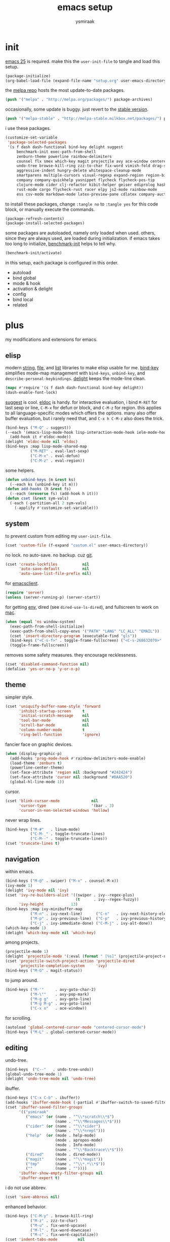 #+TITLE: emacs setup
#+AUTHOR: ysmiraak
* init
[[https://www.gnu.org/software/emacs/][emacs 25]] is required.
make this the =user-init-file= to tangle and load this setup.
#+BEGIN_SRC emacs-lisp :tangle no
  (package-initialize)
  (org-babel-load-file (expand-file-name "setup.org" user-emacs-directory))
#+END_SRC
the [[https://melpa.org/#/][melpa repo]] hosts the most update-to-date packages.
#+BEGIN_SRC emacs-lisp
  (push '("melpa" . "http://melpa.org/packages/") package-archives)
#+END_SRC
occasionally, some update is buggy. just revert to the [[https://stable.melpa.org/#/][stable version]].
#+BEGIN_SRC emacs-lisp :tangle no
  (push '("melpa-stable" . "http://melpa-stable.milkbox.net/packages/") package-archives)
#+END_SRC
i use these packages.
#+BEGIN_SRC emacs-lisp
  (customize-set-variable
   'package-selected-packages
   '(s f dash dash-functional bind-key delight suggest
       benchmark-init exec-path-from-shell
       zenburn-theme powerline rainbow-delimiters
       counsel flx smex which-key magit projectile avy ace-window centered-cursor-mode
       undo-tree browse-kill-ring zzz-to-char fix-word vimish-fold drag-stuff
       aggressive-indent hungry-delete whitespace-cleanup-mode
       smartparens multiple-cursors visual-regexp expand-region region-bindings-mode
       company company-quickhelp yasnippet flycheck flycheck-pos-tip
       clojure-mode cider clj-refactor kibit-helper geiser ediprolog haskell-mode idris-mode
       rust-mode cargo flycheck-rust racer elpy js2-mode rainbow-mode
       ess csv-mode markdown-mode latex-preview-pane cdlatex company-auctex))
#+END_SRC
to install these packages, change =:tangle no= to =:tangle yes= for this code block, or manually execute the commands.
#+BEGIN_SRC emacs-lisp :tangle no
  (package-refresh-contents)
  (package-install-selected-packages)
#+END_SRC
some packages are autoloaded, namely only loaded when used.
others, since they are always used, are loaded during initialization.
if emacs takes too long to initialize, [[https://github.com/dholm/benchmark-init-el][benchmark-init]] helps to tell why.
#+BEGIN_SRC emacs-lisp :tangle no
  (benchmark-init/activate)
#+END_SRC
in this setup, each package is configured in this order.
- autoload
- bind global
- mode & hook
- activation & delight
- config
- bind local
- related
* plus
my modifications and extensions for emacs.
** elisp
modern [[https://github.com/magnars/s.el][string]], [[https://github.com/rejeep/f.el][file]], and [[https://github.com/magnars/dash.el#installation][list]] libraries to make elisp usable for me.
[[https://github.com/jwiegley/use-package/blob/master/bind-key.el][bind-key]] simplifies mode-map management with =bind-keys=, =unbind-key=, and =describe-personal-keybindings=.
[[https://www.emacswiki.org/emacs/DelightedModes][delight]] keeps the mode-line clean.
#+BEGIN_SRC emacs-lisp
  (mapc #'require '(s f dash dash-functional bind-key delight))
  (dash-enable-font-lock)
#+END_SRC
[[https://github.com/Wilfred/suggest.el][suggest]] is cool. [[https://www.emacswiki.org/emacs/ElDoc][eldoc]] is handy.
for interactive evaluation, i bind =M-RET= for last sexp or line, =C-M-x= for defun or block, and =C-M-z= for region.
this applies to all language-specific modes which offers the options.
many also offer buffer evaluation, but i rarely need that, and =C-x h C-M-z= also does the trick.
#+BEGIN_SRC emacs-lisp
  (bind-keys ("M-Q" . suggest))
  (--each '(emacs-lisp-mode-hook lisp-interaction-mode-hook ielm-mode-hook)
    (add-hook it #'eldoc-mode))
  (delight 'eldoc-mode nil 'eldoc)
  (bind-keys :map lisp-mode-shared-map
             ("M-RET" . eval-last-sexp)
             ("C-M-x" . eval-defun)
             ("C-M-z" . eval-region))
#+END_SRC
some helpers.
#+BEGIN_SRC emacs-lisp
  (defun unbind-keys (m &rest ks)
    (--each ks (unbind-key it m)))
  (defun add-hooks (h &rest fs)
    (--each (nreverse fs) (add-hook h it)))
  (defun cset (&rest sym-vals)
    (-each (-partition-all 2 sym-vals)
      (-applify #'customize-set-variable)))
#+END_SRC
** system
to prevent custom from editing my =user-init-file=.
#+BEGIN_SRC emacs-lisp
  (cset 'custom-file (f-expand "custom.el" user-emacs-directory))
#+END_SRC
no lock. no auto-save. no backup. cuz [[https://git-scm.com/][git]].
#+BEGIN_SRC emacs-lisp
  (cset 'create-lockfiles           nil
        'auto-save-default          nil
        'auto-save-list-file-prefix nil)
#+END_SRC
for [[https://www.emacswiki.org/emacs/EmacsClient][emacsclient]].
#+BEGIN_SRC emacs-lisp
  (require 'server)
  (unless (server-running-p) (server-start))
#+END_SRC
for getting [[https://github.com/purcell/exec-path-from-shell][env]], dired (see =dired-use-ls-dired=), and fullscreen to work on [[https://www.emacswiki.org/emacs/MacOSTweaks][mac]].
#+BEGIN_SRC emacs-lisp
  (when (equal 'ns window-system)
    (exec-path-from-shell-initialize)
    (exec-path-from-shell-copy-envs '("PATH" "LANG" "LC_ALL" "EMAIL"))
    (cset 'insert-directory-program (executable-find "gls"))
    (bind-keys ("<C-s-f>" . toggle-frame-fullscreen) ("<C-s-268632070>" . toggle-frame-fullscreen))
    (toggle-frame-fullscreen))
#+END_SRC
removes some safety measures.
they encourage recklessness.
#+BEGIN_SRC emacs-lisp
  (cset 'disabled-command-function nil)
  (defalias 'yes-or-no-p 'y-or-n-p)
#+END_SRC
** theme
simpler style.
#+BEGIN_SRC emacs-lisp
  (cset 'uniquify-buffer-name-style 'forward
        'inhibit-startup-screen     t
        'initial-scratch-message    nil
        'tool-bar-mode              nil
        'scroll-bar-mode            nil
        'column-number-mode         t
        'ring-bell-function         'ignore)
#+END_SRC
fancier face on graphic devices.
#+BEGIN_SRC emacs-lisp
  (when (display-graphic-p)
    (add-hooks 'prog-mode-hook #'rainbow-delimiters-mode-enable)
    (load-theme 'zenburn t)
    (powerline-center-theme)
    (set-face-attribute 'region nil :background "#242424")
    (set-face-attribute 'cursor nil :background "#DAA520")
    (global-hl-line-mode 1))
#+END_SRC
cursor.
#+BEGIN_SRC emacs-lisp
  (cset 'blink-cursor-mode              nil
        'cursor-type                    '(bar . 3)
        'cursor-in-non-selected-windows 'hollow)
#+END_SRC
never wrap lines.
#+BEGIN_SRC emacs-lisp
  (bind-keys ("M-#"   . linum-mode)
             ("C-M-_" . toggle-truncate-lines)
             ("C-M--" . toggle-truncate-lines))
  (cset 'truncate-lines t)
#+END_SRC
** navigation
within emacs.
#+BEGIN_SRC emacs-lisp
  (bind-keys ("M-@" . swiper) ("M-x" . counsel-M-x))
  (ivy-mode 1)
  (delight 'ivy-mode nil 'ivy)
  (cset 'ivy-re-builders-alist '((swiper . ivy--regex-plus)
                                 (t      . ivy--regex-fuzzy))
        'ivy-height            13)
  (bind-keys :map ivy-minibuffer-map
             ("M-n" . ivy-next-line)      ("C-n"   . ivy-next-history-element)
             ("M-p" . ivy-previous-line)  ("C-p"   . ivy-previous-history-element)
             ("C-j" . ivy-immediate-done) ("C-M-j" . ivy-alt-done))
  (which-key-mode 1)
  (delight 'which-key-mode nil 'which-key)
#+END_SRC
among projects.
#+BEGIN_SRC emacs-lisp
  (projectile-mode 1)
  (delight 'projectile-mode '(:eval (format " [%s]" (projectile-project-name))) 'projectile)
  (cset 'projectile-switch-project-action 'projectile-dired
        'projectile-completion-system     'ivy)
  (bind-keys ("M-G" . magit-status))
#+END_SRC
to jump around.
#+BEGIN_SRC emacs-lisp
  (bind-keys ("M-'"     . avy-goto-char-2)
             ("M-\""    . avy-pop-mark)
             ("M-g g"   . avy-goto-line)
             ("M-g M-g" . avy-goto-line)
             ("C-x o"   . ace-window))
#+END_SRC
for scrolling.
#+BEGIN_SRC emacs-lisp
  (autoload 'global-centered-cursor-mode "centered-cursor-mode")
  (bind-keys ("M-L" . global-centered-cursor-mode))
#+END_SRC
** editing
undo-tree.
#+BEGIN_SRC emacs-lisp
  (bind-keys  ("C--"   . undo-tree-undo))
  (global-undo-tree-mode 1)
  (delight 'undo-tree-mode nil 'undo-tree)
#+END_SRC
ibuffer.
#+BEGIN_SRC emacs-lisp
  (bind-keys ("C-x C-b" . ibuffer))
  (add-hooks 'ibuffer-mode-hook (-partial #'ibuffer-switch-to-saved-filter-groups "ysmiraak"))
  (cset 'ibuffer-saved-filter-groups
        '(("ysmiraak"
           ("emacs" (or (name . "^\\*scratch\\*$")
                        (name . "^\\*Messages\\*$")))
           ("cider" (or (name . "^\\*cider")
                        (name . "^\\*nrepl")))
           ("help"  (or (mode . help-mode)
                        (mode . apropos-mode)
                        (mode . Info-mode)
                        (name . "^\\*Backtrace\\*$")))
           ("dired"     (mode . dired-mode))
           ("magit"     (name . "^\\*magit"))
           ("tmp"       (name . "^\\*.*\\*$"))
           (""          (name . ""))))
        'ibuffer-show-empty-filter-groups nil
        'ibuffer-expert t)
#+END_SRC
i do not use abbrev.
#+BEGIN_SRC emacs-lisp
  (cset 'save-abbrevs nil)
#+END_SRC
enhanced behavior.
#+BEGIN_SRC emacs-lisp
  (bind-keys ("C-M-y" . browse-kill-ring)
             ("M-z" . zzz-to-char)
             ("M-u" . fix-word-upcase)
             ("M-l" . fix-word-downcase)
             ("M-c" . fix-word-capitalize))
  (cset 'indent-tabs-mode         nil
        'fill-column              81)
#+END_SRC
extra convenience.
#+BEGIN_SRC emacs-lisp
  (bind-keys ("M-F" . vimish-fold-toggle)
             ("M-J" . vimish-fold-avy)
             ("M-K" . vimish-fold-delete)
             ("<M-left>"  . drag-stuff-left)
             ("<M-right>" . drag-stuff-right)
             ("<M-down>"  . drag-stuff-down)
             ("<M-up>"    . drag-stuff-up)
             ("M-I" . global-aggressive-indent-mode)
             ("C-j" . newline-and-indent))
  (global-aggressive-indent-mode 1)
  (delight 'aggressive-indent-mode " i" 'aggressive-indent)
  (bind-keys ("M-D" . global-hungry-delete-mode))
  (global-hungry-delete-mode 1)
  (delight 'hungry-delete-mode " d" 'hungry-delete)
  (global-whitespace-cleanup-mode 1)
  (delight 'whitespace-cleanup-mode nil 'whitespace-cleanup-mode)
#+END_SRC
structured editing.
#+BEGIN_SRC emacs-lisp
  (require 'smartparens-config)
  (smartparens-global-mode 1)
  (delight 'smartparens-mode nil 'smartparens)
  (bind-keys :map smartparens-mode-map
             ("C-M-a"   . sp-beginning-of-sexp)
             ("C-M-b"   . sp-backward-sexp)
             ("C-M-d"   . sp-down-sexp)
             ("C-M-e"   . sp-end-of-sexp)
             ("C-M-f"   . sp-forward-sexp)
             ("C-M-h"   . sp-raise-sexp)
             ("C-M-j"   . sp-splice-sexp)
             ("C-M-k"   . sp-kill-sexp)
             ("C-M-n"   . sp-add-to-next-sexp)
             ("C-M-o"   . sp-split-sexp)
             ("C-M-p"   . sp-indent-adjust-sexp)
             ("C-M-q"   . sp-rewrap-sexp)
             ("C-M-t"   . sp-transpose-sexp)
             ("C-M-u"   . sp-backward-up-sexp)
             ("C-M-w"   . sp-copy-sexp)
             ("C-d"     . sp-delete-char)
             ("C-k"     . sp-kill-hybrid-sexp)
             ("C-x C-t" . sp-transpose-hybrid-sexp)
             ("DEL"     . sp-backward-delete-char)
             ("M-("     . sp-splice-sexp-killing-backward)
             ("M-)"     . sp-splice-sexp-killing-forward)
             ("M-*"     . sp-convolute-sexp)
             ("M-+"     . sp-join-sexp)
             ("M-DEL"   . sp-backward-kill-word)
             ("M-["     . sp-absorb-sexp)
             ("M-]"     . sp-forward-slurp-sexp)
             ("M-d"     . sp-kill-word)
             ("M-n"     . sp-next-sexp)
             ("M-p"     . sp-previous-sexp)
             ("M-{"     . sp-extract-before-sexp)
             ("M-}"     . sp-dedent-adjust-sexp))
  (show-smartparens-global-mode 1)
  (set-face-attribute 'sp-show-pair-match-face    nil :background "#181818" :foreground "#A41210" :weight 'bold)
  (set-face-attribute 'sp-show-pair-mismatch-face nil :background "#161616" :foreground "#003B6F" :weight 'black)
#+END_SRC
batched editing.
#+BEGIN_SRC emacs-lisp
  (bind-keys ("M-M"   . mc/mark-more-like-this-extended))
  (when (display-graphic-p)
    (with-eval-after-load 'multiple-cursors
      (set-face-attribute 'mc/cursor-bar-face nil :background "#DAA520" :foreground "#242424")))
  (bind-keys ("C-M-%" . vr/query-replace))
#+END_SRC
region editing.
#+BEGIN_SRC emacs-lisp
  (bind-keys ("M-h" . er/expand-region))
  (require 'region-bindings-mode)
  (region-bindings-mode-enable)
  (bind-keys :map region-bindings-mode-map
             ("$" . flyspell-region)
             (";" . comment-or-uncomment-region)
             ("b" . comment-box)
             ("d" . delete-region)
             ("f" . vimish-fold)
             ("g" . keyboard-quit)
             ("i" . indent-region)
             ("k" . kill-region)
             ("l" . downcase-region)
             ("m" . mc/mark-all-in-region) ("M" . vr/mc-mark)
             ("n" . mc/edit-lines)
             ("r" . replace-string)        ("R" . vr/replace)
             ("u" . upcase-region)
             ("w" . kill-ring-save))
#+END_SRC
auto-completion.
#+BEGIN_SRC emacs-lisp
  (bind-keys ("M-/" . hippie-expand))
  (with-eval-after-load 'hippie-exp
    (cset 'hippie-expand-try-functions-list
          '(try-complete-file-name-partially
            try-complete-file-name
            try-expand-dabbrev
            try-expand-dabbrev-visible
            try-expand-dabbrev-all-buffers
            try-expand-dabbrev-from-kill
            try-expand-whole-kill
            try-complete-lisp-symbol-partially
            try-complete-lisp-symbol)))
  (bind-keys ("C-M-i" . company-complete))
  (global-company-mode 1)
  (company-quickhelp-mode 1)
  (delight 'company-mode nil 'company)
  (cset 'company-idle-delay                0.2
        'company-minimum-prefix-length     2
        'company-tooltip-align-annotations t
        'company-selection-wrap-around     t
        'company-quickhelp-delay           nil)
  (unbind-keys company-active-map "TAB" "<tab>")
  (bind-keys :map company-active-map ("M-h" . company-quickhelp-manual-begin))
#+END_SRC
snippet.
#+BEGIN_SRC emacs-lisp
  (yas-global-mode 1)
  (delight 'yas-minor-mode nil 'yasnippet)
#+END_SRC
spell check.
#+BEGIN_SRC emacs-lisp
  (bind-keys ("M-$" . flyspell-mode))
  (with-eval-after-load 'flyspell
    (delight 'flyspell-mode " $" 'flyspell)
    (unbind-keys flyspell-mode-map "C-M-i")
    (bind-keys :map flyspell-mode-map ("C-;" . flyspell-correct-word-before-point))
    (cset 'ispell-program-name "aspell"))
#+END_SRC
error check.
#+BEGIN_SRC emacs-lisp
  (add-hooks 'shell-mode-hook #'flycheck-mode)
  (with-eval-after-load 'flycheck
    (flycheck-pos-tip-mode))
#+END_SRC
* lang
** clojure
#+BEGIN_SRC emacs-lisp
  (bind-keys ("M-S" . cider-scratch))
  (add-hooks 'clojure-mode-hook    #'eldoc-mode #'clj-refactor-mode)
  (add-hooks 'cider-repl-mode-hook #'eldoc-mode #'clj-refactor-mode)
  (with-eval-after-load 'cider
    (cset 'cider-font-lock-dynamically         t
          'cider-prefer-local-resources        t
          'cider-allow-jack-in-without-project t
          'cider-doc-xref-regexp               "\\[\\[\\(.*?\\)\\]\\]"
          'cider-repl-history-file             (f-expand "cider-history" user-emacs-directory))
    (bind-keys :map cider-mode-map
               ("M-RET" . cider-eval-last-sexp)
               ("C-M-x" . cider-eval-defun-at-point)
               ("C-M-z" . cider-eval-region)))
  (with-eval-after-load 'clj-refactor
    (cljr-add-keybindings-with-prefix "M-R")
    (cset 'cljr-suppress-middleware-warnings t))
#+END_SRC
** scheme
#+BEGIN_SRC emacs-lisp
  (add-hooks 'geiser-mode-hook #'flycheck-mode)
  (with-eval-after-load 'geiser
    (cset 'geiser-active-implementations '(chez))
    (bind-keys :map scheme-mode-map
               ("M-RET" . geiser-eval-last-sexp)
               ("C-M-x" . geiser-eval-definition)
               ("C-M-z" . geiser-eval-region)))
#+END_SRC
** prolog
#+BEGIN_SRC emacs-lisp
  (push '("\\.pl$" . prolog-mode) auto-mode-alist)
  (with-eval-after-load 'prolog
    (bind-keys :map prolog-mode-map ("M-RET" . ediprolog-dwim)))
#+END_SRC
** idris
#+BEGIN_SRC emacs-lisp
  (add-hooks 'idris-mode-hook 'eldoc-mode-hook (-partial #'aggressive-indent-mode -1))
  (with-eval-after-load 'idris-mode
    (bind-keys :map idris-mode-map
               ("M-RET"   . idris-case-dwim)
               ("C-M-x"   . idris-add-clause)
               ("C-M-z"   . idris-proof-search)
               ("C-c C-q" . idris-quit)))
#+END_SRC
** rust
#+BEGIN_SRC emacs-lisp
  (add-hooks 'rust-mode-hook
             #'eldoc-mode
             #'flycheck-mode
             #'flycheck-rust-setup
             #'cargo-minor-mode
             #'racer-mode)
  (with-eval-after-load 'rust-mode
    (cset 'racer-rust-src-path
          (funcall (if (equal 'ns window-system)
                       #'exec-path-from-shell-getenv
                     #'getenv)
                   "RUST_SRC_PATH")))
#+END_SRC
** python
#+BEGIN_SRC emacs-lisp
  (add-hooks 'python-mode-hook
             #'elpy-mode
             (-partial #'highlight-indentation-mode -1)
             (-partial #'aggressive-indent-mode -1))
  (with-eval-after-load 'python-mode
    (bind-keys :map python-mode-map
               ("C-M-x" . python-shell-send-defun)
               ("C-M-z" . python-shell-send-region))
    (elpy-enable))
#+END_SRC
** javascript
#+BEGIN_SRC emacs-lisp
  (push '("\\.js\\'" . js2-mode) auto-mode-alist)
  (add-hooks 'js2-mode-hook  #'flycheck-mode)
  (add-hooks 'css-mode-hook  #'flycheck-mode)
  (add-hooks 'html-mode-hook #'flycheck-mode)
#+END_SRC
** r
#+BEGIN_SRC emacs-lisp
  (with-eval-after-load 'ess
    (bind-keys :map ess-mode-map
               ("M-RET" . ess-eval-line)
               ("C-M-x" . ess-eval-function-or-paragraph)
               ("C-M-z" . ess-eval-region)))
#+END_SRC
** markdown
#+BEGIN_SRC emacs-lisp
  (push '("README\\.md\\'" . gfm-mode)      auto-mode-alist)
  (push '("\\.[Rr]md\\'"   . markdown-mode) auto-mode-alist)
  (add-hooks 'markdown-mode-hook #'flyspell-mode #'flycheck-mode)
  (with-eval-after-load 'markdown-mode
    (cset 'markdown-enable-math t))
#+END_SRC
** tex
#+BEGIN_SRC emacs-lisp
  (add-hooks 'LaTeX-mode-hook
             #'flyspell-mode
             #'flycheck-mode
             #'LaTeX-math-mode
             #'latex-preview-pane-enable
             #'turn-on-cdlatex
             #'turn-on-reftex
             (-partial #'set 'TeX-command-default "xelatexmk"))
  (with-eval-after-load 'tex
    (push '("xelatexmk"
            "latexmk -pdf -pdflatex=\"xelatex -interaction=nonstopmode -shell-escape -synctex=1\" %s"
            TeX-run-TeX nil t :help "run xelatexmk on file")
          TeX-command-list)
    ;; Skim -> Preferences -> Sync; CMD + shift + click in the pdf file for jumping to source
    (push '("skim" "/Applications/Skim.app/Contents/SharedSupport/displayline -b %n %o %b")
          TeX-view-program-list)
    (push '(output-pdf "skim") TeX-view-program-selection)
    (cset 'TeX-engine              'xetex
          'TeX-auto-save           t
          'TeX-parse-self          t
          'reftex-plug-into-AUCTeX t)
    (with-eval-after-load 'company
      (company-auctex-init)))
  (with-eval-after-load 'cdlatex
    (unbind-keys cdlatex-mode-map "<" "(" "[" "{"))
#+END_SRC
** org
#+BEGIN_SRC emacs-lisp
  (bind-keys ("M-A" . org-agenda))
  (add-hooks 'org-mode-hook #'flyspell-mode #'turn-on-org-cdlatex)
  (with-eval-after-load 'org
    (cset 'org-directory                          "~/sotha_sil/emacs/org"
          'org-agenda-files                       "~/sotha_sil/emacs/org/agenda-files"
          'org-archive-location                   "~/sotha_sil/emacs/org/archive.org::"
          'org-log-done                           'time
          'org-latex-create-formula-image-program 'imagemagick
          'org-latex-listings                     'minted
          'org-src-fontify-natively               t
          'org-latex-default-packages-alist
          '(("" "fontspec" t)
            ("" "graphicx" t)
            ("" "longtable" nil)
            ("" "float" nil)
            ("" "wrapfig" nil)
            ("" "rotating" nil)
            ("normalem" "ulem" t)
            ("" "amsmath" t)
            ("" "hyperref" nil)))
    (unbind-keys org-mode-map "C-M-i" "M-h"))
#+END_SRC
* summary
- dead on terminal: []
- forced translate: [target]
- override default: +old+ ~new~
|         | C-                                | M-                                                              | C-M-                                        |
|---------+-----------------------------------+-----------------------------------------------------------------+---------------------------------------------|
| DEL     | [DEL]                             | ~sp-backward-kill-word~                    +backward-kill-word+ | [C-M-h]                                     |
| TAB     | [TAB]                             | [C-M-i]                                                         | [C-M-i]                                     |
| RET     | [RET]                             | ~eval-last-sexp~                                                | [M-RET]                                     |
| SPC     | [C-@]                             | just-one-space                                                  | [M-SPC]                                     |
| <up>    | <up>                              | ~drag-stuff-up~                                                 | [ESC <up>]                                  |
| <left>  | ~[]~                  +left-word+ | ~drag-stuff-left~                               +backward-word+ | [ESC <left>]                                |
| <down>  | <down>                            | ~drag-stuff-down~                                               | [ESC <down>]                                |
| <right> | ~[]~                 +right-word+ | ~drag-stuff-right~                               +forward-word+ | [ESC <right>]                               |
|---------+-----------------------------------+-----------------------------------------------------------------+---------------------------------------------|
| 1       | []                                | digit-argument 1                                                | [M-1]                                       |
| 2       | []                                | digit-argument 2                                                | [M-2]                                       |
| 3       | []                                | digit-argument 3                                                | [M-3]                                       |
| 4       | []                                | digit-argument 4                                                | [M-4]                                       |
| 5       | []                                | digit-argument 5                                                | [M-5]                                       |
| 6       | []                                | digit-argument 6                                                | [M-6]                                       |
| 7       | []                                | digit-argument 7                                                | [M-7]                                       |
| 8       | []                                | digit-argument 8                                                | [M-8]                                       |
| 9       | []                                | digit-argument 9                                                | [M-9]                                       |
| 0       | []                                | digit-argument 0                                                | [M-0]                                       |
|---------+-----------------------------------+-----------------------------------------------------------------+---------------------------------------------|
| !       | []                                | shell-command                                                   |                                             |
| @       | set-mark-command                  | ~swiper~                                            +mark-word+ |                                             |
| #       | []                                | ~linum-mode~                                                    |                                             |
| $       | []                                | ~flyspell-mode~                                   +ispell-word+ |                                             |
| %       | []                                | query-replace                                                   | ~vr/query-replace~   +query-replace-regexp+ |
| ^       |                                   | delete-indentation                                              |                                             |
| &       | []                                | async-shell-command                                             |                                             |
| *       | []                                | ~sp-raise-sexp~                                                 |                                             |
| (       | []                                | ~sp-splice-sexp-killing-backward~          +insert-parentheses+ |                                             |
| )       | []                                | ~sp-splice-sexp-killing-forward~ +move-past-close-and-reindent+ |                                             |
|---------+-----------------------------------+-----------------------------------------------------------------+---------------------------------------------|
| -       | [C-_]                             | negative-argument                                               | [C-M-_]                                     |
| =       | []                                | count-words-region                                              | [M-=]                                       |
| [       | [ESC-]                            | ~sp-absorb-sexp~                                                | ~sp-forward-slurp-sexp~                     |
| ]       | abort-recursive-edit              | ~sp-extract-before-sexp~                                        | ~sp-dedent-adjust-sexp~                     |
| ;       | []                                | comment-dwim                                                    | [M-;]                                       |
| '       | []                                | ~avy-goto-char-2~                          +abbrev-prefix-mark+ | [M-']                                       |
| \       | toggle-input-method               | delete-horizontal-space                                         | indent-region                               |
| `       | []                                | tmm-menubar                                                     | [M-`]                                       |
| ,       | []                                | xref-pop-marker-stack                                           | [M-,]                                       |
| .       | []                                | xref-find-definitions                                           | [M-.]                                       |
| /       | []                                | ~hippie-expand~                                +dabbrev-expand+ | [M-/]                                       |
|---------+-----------------------------------+-----------------------------------------------------------------+---------------------------------------------|
| _       | ~undo-tree-undo~           +undo+ | ~undo-tree-redo~                                                | ~toggle-truncate-lines~ +negative-argument+ |
| +       | []                                | ~sp-join-sexp~                                                  |                                             |
| {       | [C-[]                             | backward-paragraph                                              |                                             |
| }       | [C-]]                             | forward-paragraph                                               |                                             |
| :       | []                                | eval-expression                                                 |                                             |
| "       | []                                | ~avy-pop-mark~                                                  |                                             |
| \mid    | [C-\]                             | shell-command-on-region                                         |                                             |
| ~       | []                                | not-modified                                                    |                                             |
| <       | []                                | beginning-of-buffer                                             |                                             |
| >       | []                                | end-of-buffer                                                   |                                             |
| ?       | []                                | xref-find-regerences                                            |                                             |
|---------+-----------------------------------+-----------------------------------------------------------------+---------------------------------------------|
| a       | move-beginning-of-line            | backward-sentence                                               | ~sp-beginning-of-sexp~ +beginning-of-defun+ |
| b       | backward-char                     | backward-word                                                   | ~sp-backward-sexp~          +backward-sexp+ |
| c       | [C-c-]                            | ~fix-word-capitalize~                         +capitalize-word+ | exit-recursive-edit                         |
| d       | ~sp-delete-char~    +delete-char+ | ~sp-kill-word~                                      +kill-word+ | ~sp-down-sexp~                  +down-list+ |
| e       | move-end-of-line                  | forward-sentence                                                | ~sp-end-of-sexp~             +end-of-defun+ |
| f       | forward-char                      | forward-word                                                    | ~sp-forward-sexp~            +forward-sexp+ |
| g       | keyboard-quit                     | [M-g-]                                                          | []                                          |
| h       | [C-h-]                            | ~er/expand-region~                             +mark-paragraph+ | ~sp-raise-sexp~                +mark-defun+ |
| i       | [TAB]                             | tab-to-tab-stop                                                 | ~company-complete~    +completion-at-point+ |
| j       | newline-and-indent                | indent-new-comment-line                                         | ~sp-splice-sexp~ +indent-new-comment-line+  |
| k       | ~sp-kill-hybrid-sexp~ +kill-line+ | kill-sentence                                                   | ~sp-kill-sexp~                  +kill-sexp+ |
| l       | recenter-top-bottom               | ~fix-word-downcase~                             +downcase-word+ | reposition-window                           |
| m       | [RET]                             | back-to-indentation                                             | [M-RET]                                     |
| n       | next-line                         | ~sp-next-sexp~                                                  | ~sp-add-to-next-sexp~        +forward-list+ |
| o       | open-line                         | [M-o-]                                                          | ~sp-split-sexp~                +split-line+ |
| p       | previous-line                     | ~sp-previous-sexp~                                              | ~sp-indent-adjust-sexp~     +backward-list+ |
| q       | quoted-insert                     | fill-paragraph                                                  | ~sp-rewrap-sexp~           +indent-pp-sexp+ |
| r       | isearch-backward                  | move-to-window-line-top-bottom                                  | isearch-backward-regexp                     |
| s       | isearch-forward                   | [M-s-]                                                          | isearch-forward-regexp                      |
| t       | transpose-chars                   | transpose-words                                                 | ~sp-transpose-sexp~       +transpose-sexps+ |
| u       | universal-argument                | ~fix-word-upcase~                                 +upcase-word+ | ~sp-backward-up-sexp~    +backward-up-list+ |
| v       | scroll-up-command                 | scroll-down-command                                             | scroll-other-window                         |
| w       | kill-region                       | kill-ring-save                                                  | ~sp-copy-sexp~           +append-next-kill+ |
| x       | [C-x-]                            | ~counsel-M-x~                        +execute-extended-command+ | eval-defun                                  |
| y       | yank                              | yank-pop                                                        | ~browse-kill-ring~                          |
| z       | suspend-frame                     | ~zzz-to-char~                                     +zap-to-char+ | eval-region                                 |
on text terminals, shift does not work with ctrl.
|   | M-                                |
|---+-----------------------------------|
| A | ~org-agenda~                      |
| B |                                   |
| C |                                   |
| D | ~global-hungry-delete-mode~       |
| E |                                   |
| F | ~vimish-fold-toggle~              |
| G | ~magit-status~                    |
| H |                                   |
| I | ~global-aggressive-indent-mode~   |
| J | ~vimish-fold-avy~                 |
| K | ~vimish-fold-delete~              |
| L | ~global-centered-cursor-mode~     |
| M | ~mc/mark-more-like-this-extended~ |
| N |                                   |
| O |                                   |
| P |                                   |
| Q | ~suggest~                         |
| R | ~cljr~                            |
| S | ~cider-scratch~                   |
| T |                                   |
| U |                                   |
| V |                                   |
| W |                                   |
| X |                                   |
| Y |                                   |
| Z |                                   |
others, incomplete.
| C-h i     | info                                                      |
| C-h r     | info-emacs-manual                                         |
| C-x C-b   | ~ibuffer~                                  +list-buffers+ |
| C-x C-SPC | pop-global-mark                                           |
| C-x C-t   | ~sp-transpose-hybrid-sexp~              +transpose-lines+ |
| C-x f     | set-fill-column                                           |
| C-x o     | ~ace-window~                               +other-window+ |
| C-x u     | ~undo-tree-visualize~                                     |
| C-x z     | repeat                                                    |
| DEL       | ~sp-backward-delete-char~ +backward-delete-char-untabify+ |
| M-g g     | ~avy-goto-line~                               +goto-line+ |

